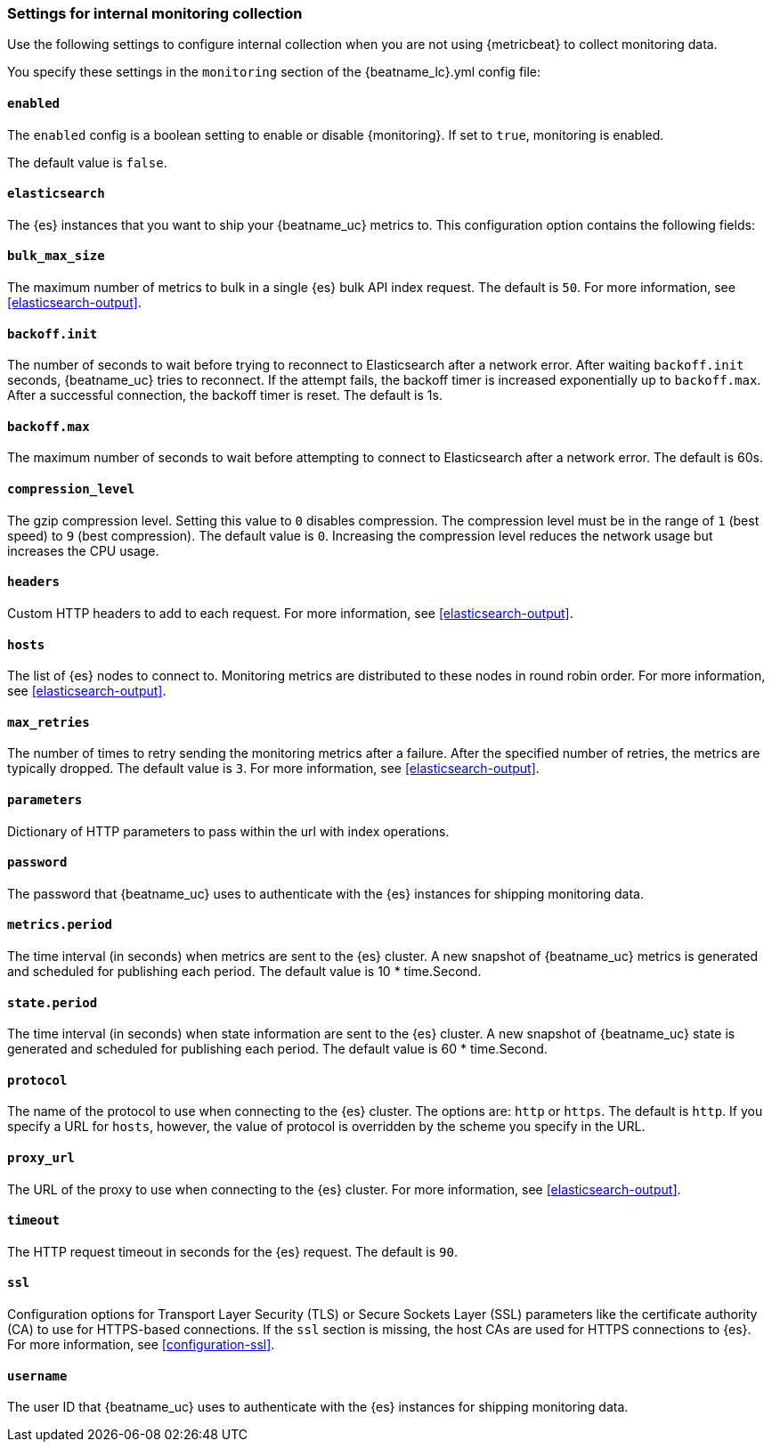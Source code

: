 //////////////////////////////////////////////////////////////////////////
//// This content is shared by all Elastic Beats. Make sure you keep the
//// descriptions here generic enough to work for all Beats that include
//// this file. When using cross references, make sure that the cross
//// references resolve correctly for any files that include this one.
//// Use the appropriate variables defined in the index.asciidoc file to
//// resolve Beat names: beatname_uc and beatname_lc.
//// Use the following include to pull this content into a doc file:
//// include::../../libbeat/docs/monitoring/configuring.asciidoc[]
//// Make sure this content appears below a level 2 heading.
//////////////////////////////////////////////////////////////////////////

[role="xpack"]
[[configuration-monitor]]
=== Settings for internal monitoring collection

Use the following settings to configure internal collection when you are not
using {metricbeat} to collect monitoring data.

You specify these settings in the `monitoring` section of the
+{beatname_lc}.yml+ config file:

==== `enabled`

The `enabled` config is a boolean setting to enable or disable {monitoring}.
If set to `true`, monitoring is enabled.

The default value is `false`.

==== `elasticsearch`

The {es} instances that you want to ship your {beatname_uc} metrics to. This
configuration option contains the following fields:

==== `bulk_max_size`

The maximum number of metrics to bulk in a single {es} bulk API index request.
The default is `50`. For more information, see <<elasticsearch-output>>.

==== `backoff.init`

The number of seconds to wait before trying to reconnect to Elasticsearch after
a network error. After waiting `backoff.init` seconds, {beatname_uc} tries to
reconnect. If the attempt fails, the backoff timer is increased exponentially up
to `backoff.max`. After a successful connection, the backoff timer is reset. The
default is 1s.

==== `backoff.max`

The maximum number of seconds to wait before attempting to connect to
Elasticsearch after a network error. The default is 60s.

==== `compression_level`

The gzip compression level. Setting this value to `0` disables compression. The
compression level must be in the range of `1` (best speed) to `9` (best
compression). The default value is `0`. Increasing the compression level
reduces the network usage but increases the CPU usage.

==== `headers`

Custom HTTP headers to add to each request. For more information, see
<<elasticsearch-output>>.

==== `hosts`

The list of {es} nodes to connect to. Monitoring metrics are distributed to
these nodes in round robin order. For more information, see
<<elasticsearch-output>>.

==== `max_retries`

The number of times to retry sending the monitoring metrics after a failure.
After the specified number of retries, the metrics are typically dropped. The
default value is `3`. For more information, see <<elasticsearch-output>>.

==== `parameters`

Dictionary of HTTP parameters to pass within the url with index operations.

==== `password`

The password that {beatname_uc} uses to authenticate with the {es} instances for
shipping monitoring data.

==== `metrics.period`

The time interval (in seconds) when metrics are sent to the {es} cluster. A new
snapshot of {beatname_uc} metrics is generated and scheduled for publishing each
period. The default value is 10 * time.Second.

==== `state.period`

The time interval (in seconds) when state information are sent to the {es} cluster. A new
snapshot of {beatname_uc} state is generated and scheduled for publishing each
period. The default value is 60 * time.Second.

==== `protocol`

The name of the protocol to use when connecting to the {es} cluster. The options
are: `http` or `https`. The default is `http`. If you specify a URL for `hosts`,
however, the value of protocol is overridden by the scheme you specify in the URL.

==== `proxy_url`

The URL of the proxy to use when connecting to the {es} cluster. For more
information, see <<elasticsearch-output>>.

==== `timeout`

The HTTP request timeout in seconds for the {es} request. The default is `90`.

==== `ssl`

Configuration options for Transport Layer Security (TLS) or Secure Sockets Layer
(SSL) parameters like the certificate authority (CA) to use for HTTPS-based
connections. If the `ssl` section is missing, the host CAs are used for
HTTPS connections to {es}. For more information, see <<configuration-ssl>>.

==== `username`

The user ID that {beatname_uc} uses to authenticate with the {es} instances for
shipping monitoring data.
